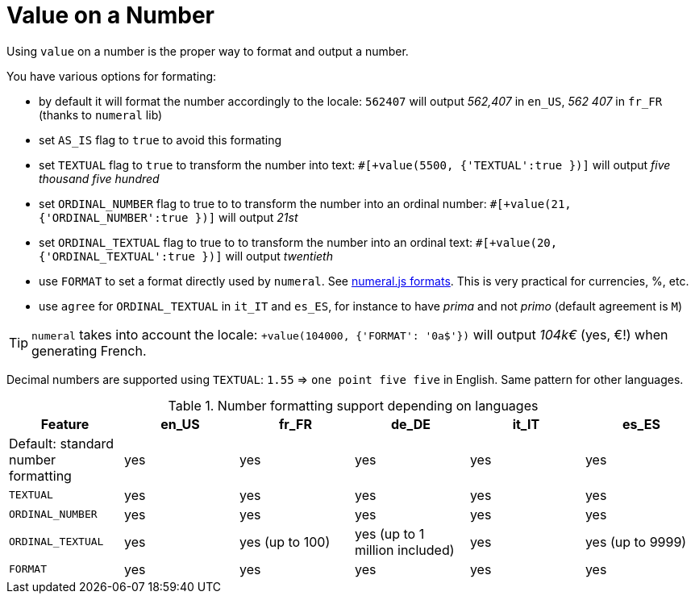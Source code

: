 // Copyright 2019 Ludan Stoecklé
// SPDX-License-Identifier: CC-BY-4.0
= Value on a Number

Using `value` on a number is the proper way to format and output a number.

You have various options for formating:

* by default it will format the number accordingly to the locale: `562407` will output _562,407_ in `en_US`, _562 407_ in `fr_FR` (thanks to `numeral` lib)
* set `AS_IS` flag to `true` to avoid this formating
* set `TEXTUAL` flag to `true` to transform the number into text: `#[+value(5500, {'TEXTUAL':true })]` will output _five thousand five hundred_
* set `ORDINAL_NUMBER` flag to true to to transform the number into an ordinal number: `#[+value(21, {'ORDINAL_NUMBER':true })]` will output _21st_
* set `ORDINAL_TEXTUAL` flag to true to to transform the number into an ordinal text: `#[+value(20, {'ORDINAL_TEXTUAL':true })]` will output _twentieth_
* use `FORMAT` to set a format directly used by `numeral`. See link:http://numeraljs.com/#format[numeral.js formats]. This is very practical for currencies, %, etc.
* use `agree` for `ORDINAL_TEXTUAL` in `it_IT` and `es_ES`, for instance to have _prima_ and not _primo_ (default agreement is `M`)

++++
<script>
spawnEditor('en_US', 
`p
  | #[+value(562407)] /
  | #[+value(5500, {'TEXTUAL':true })] /
  | #[+value(21, {'ORDINAL_NUMBER':true })] /
  | #[+value(20, {'ORDINAL_TEXTUAL':true })] /
  | #[+value(104000, {'FORMAT': '0a$'})]
`, '562,407 / five thousand five hundred / 21st / twentieth'
);
</script>
++++

TIP: `numeral` takes into account the locale: `+value(104000, {'FORMAT': '0a$'})` will output _104k€_ (yes, €!) when generating French.

Decimal numbers are supported using `TEXTUAL`: `1.55` => `one point five five` in English. Same pattern for other languages.

.Number formatting support depending on languages
[options="header"]
|=====================================================================
| Feature  | en_US  | fr_FR | de_DE | it_IT | es_ES
| Default: standard number formatting | yes | yes | yes | yes | yes
| `TEXTUAL` | yes | yes | yes | yes | yes
| `ORDINAL_NUMBER` | yes | yes | yes | yes | yes
| `ORDINAL_TEXTUAL` | yes | yes (up to 100) | yes (up to 1 million included) | yes | yes (up to 9999)
| `FORMAT` | yes | yes | yes | yes | yes
|=====================================================================
